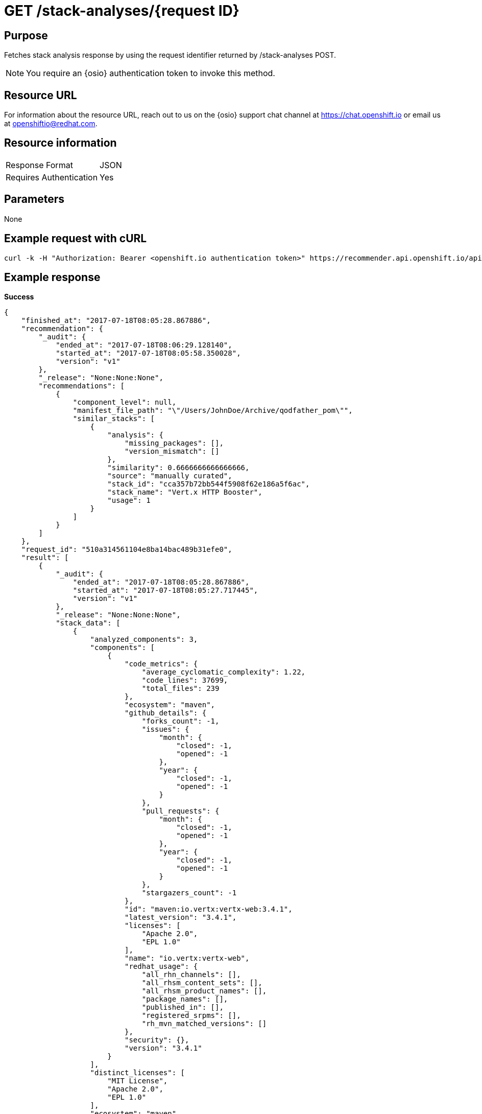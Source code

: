 [id="api_get_stack_analyses_response"]
= GET /stack-analyses/+{request ID}+

== Purpose

Fetches stack analysis response by using the request identifier returned by /stack-analyses POST.

NOTE: You require an {osio} authentication token to invoke this method.

== Resource URL

For information about the resource URL, reach out to us on the {osio} support chat channel at link:https://chat.openshift.io[https://chat.openshift.io] or email us at link:mailto:openshiftio@redhat.com[openshiftio@redhat.com].

== Resource information

|===
| Response Format         | JSON
| Requires Authentication | Yes
|===

== Parameters

None

== Example request with cURL

----
curl -k -H "Authorization: Bearer <openshift.io authentication token>" https://recommender.api.openshift.io/api/v1/stack-analyses/421249d9e1e5464cbf3e77dde4941463
----

== Example response

*Success*

[source,typescript]
----
{
    "finished_at": "2017-07-18T08:05:28.867886",
    "recommendation": {
        "_audit": {
            "ended_at": "2017-07-18T08:06:29.128140",
            "started_at": "2017-07-18T08:05:58.350028",
            "version": "v1"
        },
        "_release": "None:None:None",
        "recommendations": [
            {
                "component_level": null,
                "manifest_file_path": "\"/Users/JohnDoe/Archive/qodfather_pom\"",
                "similar_stacks": [
                    {
                        "analysis": {
                            "missing_packages": [],
                            "version_mismatch": []
                        },
                        "similarity": 0.6666666666666666,
                        "source": "manually curated",
                        "stack_id": "cca357b72bb544f5908f62e186a5f6ac",
                        "stack_name": "Vert.x HTTP Booster",
                        "usage": 1
                    }
                ]
            }
        ]
    },
    "request_id": "510a314561104e8ba14bac489b31efe0",
    "result": [
        {
            "_audit": {
                "ended_at": "2017-07-18T08:05:28.867886",
                "started_at": "2017-07-18T08:05:27.717445",
                "version": "v1"
            },
            "_release": "None:None:None",
            "stack_data": [
                {
                    "analyzed_components": 3,
                    "components": [
                        {
                            "code_metrics": {
                                "average_cyclomatic_complexity": 1.22,
                                "code_lines": 37699,
                                "total_files": 239
                            },
                            "ecosystem": "maven",
                            "github_details": {
                                "forks_count": -1,
                                "issues": {
                                    "month": {
                                        "closed": -1,
                                        "opened": -1
                                    },
                                    "year": {
                                        "closed": -1,
                                        "opened": -1
                                    }
                                },
                                "pull_requests": {
                                    "month": {
                                        "closed": -1,
                                        "opened": -1
                                    },
                                    "year": {
                                        "closed": -1,
                                        "opened": -1
                                    }
                                },
                                "stargazers_count": -1
                            },
                            "id": "maven:io.vertx:vertx-web:3.4.1",
                            "latest_version": "3.4.1",
                            "licenses": [
                                "Apache 2.0",
                                "EPL 1.0"
                            ],
                            "name": "io.vertx:vertx-web",
                            "redhat_usage": {
                                "all_rhn_channels": [],
                                "all_rhsm_content_sets": [],
                                "all_rhsm_product_names": [],
                                "package_names": [],
                                "published_in": [],
                                "registered_srpms": [],
                                "rh_mvn_matched_versions": []
                            },
                            "security": {},
                            "version": "3.4.1"
                        }
                    ],
                    "distinct_licenses": [
                        "MIT License",
                        "Apache 2.0",
                        "EPL 1.0"
                    ],
                    "ecosystem": "maven",
                    "manifest_file_path": "\"/Users/JohnDoe/Archive/qodfather_pom\"",
                    "manifest_name": "pom.xml",
                    "popularity": {
                        "average_forks": "NA",
                        "average_stars": "NA",
                        "low_popularity_components": 0
                    },
                    "total_licenses": 3
                }
            ]
        }
    ],
    "schema": {
        "name": "stack_analyses",
        "url": "http://recommender.api.openshift.io/api/v1/schemas/api/stack_analyses/2-1-4/",
        "version": "2-1-4"
    },
    "started_at": "2017-07-18T08:05:27.717445"
}

----

*In-Progress*

[source,typescript]
----
200:
{
    "error": "Analysis for request ID '510a314561104e8ba14bac489b31efe0' is in progress"
}

----

*Failure*

[source,typescript]
----
401:
{
  "error": "Authentication failed - could not decode JWT token"
}

----
